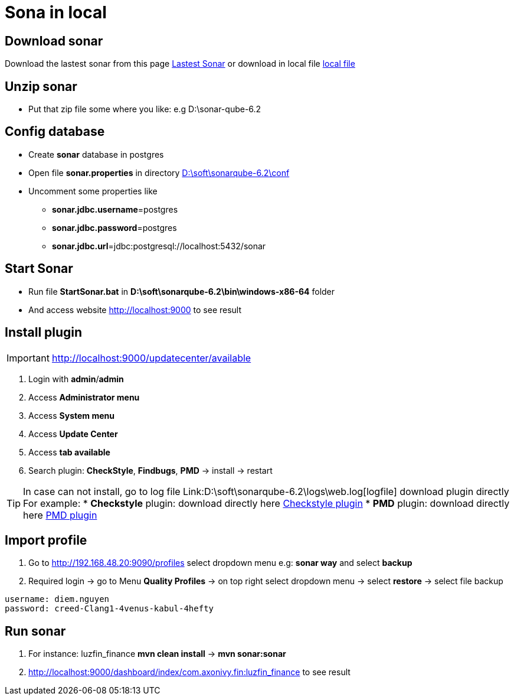 = Sona in local

== Download sonar

Download the lastest sonar from this page https://www.sonarqube.org/downloads/[Lastest Sonar]
or download in local file link:\\hcmc-fsr\Teams\Avatar\sonar[local file]

== Unzip sonar

* Put that zip file some where you like: e.g D:\sonar-qube-6.2

== Config database

* Create *sonar* database in postgres
* Open file *sonar.properties* in directory link:D:\soft\sonarqube-6.2\conf[D:\soft\sonarqube-6.2\conf]
* Uncomment some properties like
** *sonar.jdbc.username*=postgres
** *sonar.jdbc.password*=postgres
** *sonar.jdbc.url*=jdbc:postgresql://localhost:5432/sonar

== Start Sonar

* Run file *StartSonar.bat* in *D:\soft\sonarqube-6.2\bin\windows-x86-64* folder
* And access website link:http://localhost:9000/profiles[http://localhost:9000] to see result

== Install plugin 

[IMPORTANT]
http://localhost:9000/updatecenter/available[http://localhost:9000/updatecenter/available]

1. Login with *admin*/*admin*
2. Access *Administrator menu*
3. Access *System menu*
4. Access *Update Center*
5. Access *tab available*
6. Search plugin: *CheckStyle*, *Findbugs*, *PMD* -> install -> restart

[TIP]
In case can not install, go to log file Link:D:\soft\sonarqube-6.2\logs\web.log[logfile] download plugin directly
For example:
* *Checkstyle* plugin: download directly here https://github.com/SonarQubeCommunity/sonar-pmd/releases/download/2.6/sonar-pmd-plugin-2.6.jar[Checkstyle plugin]
* *PMD* plugin: download directly here https://github.com/SonarQubeCommunity/sonar-pmd/releases/download/2.6/sonar-pmd-plugin-2.6.jar[PMD plugin]

== Import profile 

1. Go to http://192.168.48.20:9090/profiles[http://192.168.48.20:9090/profiles] select dropdown menu e.g: *sonar way* and select *backup*
2. Required login -> go to Menu *Quality Profiles* -> on top right select dropdown menu -> select *restore* -> select file backup


[source, code]
----
username: diem.nguyen
password: creed-Clang1-4venus-kabul-4hefty
----

== Run sonar

1. For instance: luzfin_finance *mvn clean install* -> *mvn sonar:sonar*
2. http://localhost:9000/dashboard/index/com.axonivy.fin:luzfin_finance to see result
